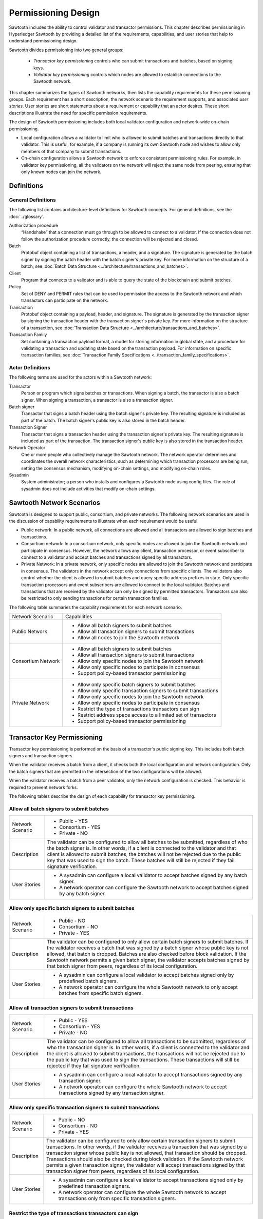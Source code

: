 ********************
Permissioning Design
********************

Sawtooth includes the ability to control validator and transactor
permissions. This chapter describes permissioning in Hyperledger Sawtooth by
providing a detailed list of the requirements, capabilities, and user stories
that help to understand permissioning design.

Sawtooth divides permissioning into two general groups:

  - `Transactor key permissioning` controls who can submit transactions and
    batches, based on signing keys.
  - `Validator key permissioning` controls which nodes are allowed to
    establish connections to the Sawtooth network.

This chapter summarizes the types of Sawtooth networks, then lists the
capability requirements for these permissioning groups. Each requirement has
a short description, the network scenario the requirement supports, and
associated `user stories`. User stories are short statements about a requirement
or capability that an actor desires. These short descriptions illustrate the
need for specific permission requirements.

The design of Sawtooth permissioning includes both local validator configuration
and network-wide on-chain permissioning.

- Local configuration allows a validator to limit who is allowed to submit
  batches and transactions directly to that validator. This is useful, for
  example, if a company is running its own Sawtooth node and wishes to allow
  only members of that company to submit transactions.

- On-chain configuration allows a Sawtooth network to enforce consistent
  permissioning rules. For example, in validator key permissioning, all the
  validators on the network will reject the same node from peering, ensuring
  that only known nodes can join the network.

Definitions
===========

General Definitions
-------------------
The following list contains architecture-level definitions for Sawtooth
concepts. For general definitions, see the :doc:`../glossary`.

Authorization procedure
  “Handshake” that a connection must go through
  to be allowed to connect to a validator. If the connection does not follow
  the authorization procedure correctly, the connection will be rejected and
  closed.

Batch
  Protobuf object containing a list of transactions, a header, and
  a signature. The signature is generated by the batch signer by signing the
  batch header with the batch signer's private key. For more information on the
  structure of a batch, see :doc:`Batch Data Structure
  <../architecture/transactions_and_batches>`.

Client
  Program that connects to a validator and is able to query the
  state of the blockchain and submit batches.

Policy
  Set of DENY and PERMIT rules that can be used to permission the
  access to the Sawtooth network and which transactors can participate on the
  network.

Transaction
  Protobuf object containing a payload, header, and
  signature. The signature is generated by the transaction signer by signing the
  transaction header with the transaction signer's private key. For more
  information on the structure of a transaction, see :doc:`Transaction Data
  Structure <../architecture/transactions_and_batches>`.

Transaction Family
  Set containing a transaction payload format, a model for storing information
  in global state, and a procedure for validating a transaction and updating
  state based on the transaction payload. For information on specific
  transaction families, see :doc:`Transaction Family
  Specifications <../transaction_family_specifications>`.

Actor Definitions
-----------------
The following terms are used for the actors within a Sawtooth network:

Transactor
  Person or program which signs batches or transactions.
  When signing a batch, the transactor is also a batch signer. When signing a
  transaction, a transactor is also a transaction signer.

Batch signer
  Transactor that signs a batch header using the batch
  signer's private key. The resulting signature is included as part of the
  batch. The batch signer's public key is also stored in the batch header.

Transaction Signer
  Transactor that signs a transaction header using
  the transaction signer's private key. The resulting signature is included as
  part of the transaction. The transaction signer's public key is also
  stored in the transaction header.

Network Operator
  One or more people who collectively manage the Sawtooth
  network. The network operator determines and coordinates the overall network
  characteristics, such as determining which transaction processors are being
  run, setting the consensus mechanism, modifying on-chain settings, and
  modifying on-chain roles.

Sysadmin
  System administrator; a person who installs and configures a Sawtooth
  node using config files. The
  role of sysadmin does not include activities that modify on-chain settings.

Sawtooth Network Scenarios
==========================

Sawtooth is designed to support public, consortium, and private networks.
The following network scenarios are used in the discussion of capability
requirements to illustrate when each requirement would be useful.

- Public network:
  In a public network, all connections are allowed and all transactors are
  allowed to sign batches and transactions.

- Consortium network:
  In a consortium network, only specific nodes are allowed to join the
  Sawtooth network and participate in consensus. However, the network allows
  any client, transaction processor, or event subscriber to connect to a
  validator and accept batches and transactions signed by all transactors.

- Private Network:
  In a private network, only specific nodes are allowed to join the
  Sawtooth network and participate in consensus. The validators in the network
  accept only connections from specific clients. The validators also control
  whether the client is allowed to submit batches and query specific address
  prefixes in state. Only specific transaction processors and event subscribers
  are allowed to connect to the local validator. Batches and transactions that
  are received by the validator can only be signed by permitted transactors.
  Transactors can also be restricted to only sending transactions for certain
  transaction families.

The following table summaries the capability requirements for each network
scenario.

+--------------------+--------------------------------------------------------+
| Network Scenario   | Capabilities                                           |
+--------------------+--------------------------------------------------------+
| Public Network     | - Allow all batch signers to submit batches            |
|                    | - Allow all transaction signers to submit transactions |
|                    | - Allow all nodes to join the Sawtooth network         |
+--------------------+--------------------------------------------------------+
| Consortium Network | - Allow all batch signers to submit batches            |
|                    | - Allow all transaction signers to submit transactions |
|                    | - Allow only specific nodes to join the Sawtooth       |
|                    |   network                                              |
|                    | - Allow only specific nodes to participate in consensus|
|                    | - Support policy-based transactor permissioning        |
+--------------------+--------------------------------------------------------+
| Private Network    | - Allow only specific batch signers to submit batches  |
|                    | - Allow only specific transaction signers to submit    |
|                    |   transactions                                         |
|                    | - Allow only specific nodes to join the Sawtooth       |
|                    |   network                                              |
|                    | - Allow only specific nodes to participate in consensus|
|                    | - Restrict the type of transactions transactors can    |
|                    |   sign                                                 |
|                    | - Restrict address space access to a limited set of    |
|                    |   transactors                                          |
|                    | - Support policy-based transactor permissioning        |
+--------------------+--------------------------------------------------------+

Transactor Key Permissioning
============================

Transactor key permissioning is performed on the basis of a transactor's public
signing key. This includes both batch signers and transaction signers.

When the validator receives a batch from a client, it checks both the local
configuration and network configuration.  Only the batch signers that are
permitted in the intersection of the two configurations will be allowed.

When the validator receives a batch from a peer validator, only the network
configuration is checked. This behavior is required to prevent network forks.

The following tables describe the design of each capability for transactor
key permissioning.

Allow all batch signers to submit batches
-----------------------------------------

+--------------------+--------------------------------------------------------+
| Network Scenario   | - Public - YES                                         |
|                    | - Consortium - YES                                     |
|                    | - Private - NO                                         |
+--------------------+--------------------------------------------------------+
| Description        | The validator can be configured to allow               |
|                    | all batches to be submitted, regardless of who the     |
|                    | batch signer is. In other words, if a client is        |
|                    | connected to the validator and that client is allowed  |
|                    | to submit batches, the batches will not be rejected due|
|                    | to the public key that was used to sign the batch.     |
|                    | These batches will still be rejected if they fail      |
|                    | signature verification.                                |
+--------------------+--------------------------------------------------------+
| User Stories       | - A sysadmin can configure a local                     |
|                    |   validator to accept batches signed by any batch      |
|                    |   signer.                                              |
|                    | - A network operator can configure the                 |
|                    |   Sawtooth network to accept batches signed by any     |
|                    |   batch signer.                                        |
+--------------------+--------------------------------------------------------+

Allow only specific batch signers to submit batches
---------------------------------------------------

+--------------------+--------------------------------------------------------+
| Network Scenario   | - Public - NO                                          |
|                    | - Consortium - NO                                      |
|                    | - Private - YES                                        |
+--------------------+--------------------------------------------------------+
| Description        | The validator can be configured to only                |
|                    | allow certain batch signers to submit batches. If the  |
|                    | validator receives a batch that was signed by a batch  |
|                    | signer whose public key is not allowed, that batch     |
|                    | is dropped. Batches are also checked                   |
|                    | before block validation. If the Sawtooth network       |
|                    | permits a given batch signer, the validator accepts    |
|                    | batches signed by that batch signer from peers,        |
|                    | regardless of its local configuration.                 |
+--------------------+--------------------------------------------------------+
| User Stories       | - A sysadmin can configure a local                     |
|                    |   validator to accept batches signed only by predefined|
|                    |   batch signers.                                       |
|                    | - A network operator can configure the                 |
|                    |   whole Sawtooth network to only accept batches from   |
|                    |   specific batch signers.                              |
+--------------------+--------------------------------------------------------+

Allow all transaction signers to submit transactions
----------------------------------------------------

+--------------------+--------------------------------------------------------+
| Network Scenario   | - Public - YES                                         |
|                    | - Consortium - YES                                     |
|                    | - Private - NO                                         |
+--------------------+--------------------------------------------------------+
| Description        | The validator can be configured to allow               |
|                    | all transactions to be submitted, regardless of who the|
|                    | transaction signer is. In other words, if a client is  |
|                    | connected to the validator and the client is allowed to|
|                    | submit transactions, the transactions will not be      |
|                    | rejected due to the public key that was used to sign   |
|                    | the transactions. These transactions will still be     |
|                    | rejected if they fail signature verification.          |
+--------------------+--------------------------------------------------------+
| User Stories       | - A sysadmin can configure a local                     |
|                    |   validator to accept transactions signed by any       |
|                    |   transaction signer.                                  |
|                    | - A network operator can configure the                 |
|                    |   whole Sawtooth network to accept transactions signed |
|                    |   by any transaction signer.                           |
+--------------------+--------------------------------------------------------+

Allow only specific transaction signers to submit transactions
--------------------------------------------------------------

+--------------------+--------------------------------------------------------+
| Network Scenario   | - Public - NO                                          |
|                    | - Consortium - NO                                      |
|                    | - Private - YES                                        |
+--------------------+--------------------------------------------------------+
| Description        | The validator can be configured to only                |
|                    | allow certain transaction signers to submit            |
|                    | transactions. In other words, if the validator receives|
|                    | a transaction that was signed by a transaction signer  |
|                    | whose public key is not allowed, that transaction      |
|                    | should be dropped. Transactions should also be checked |
|                    | during block validation. If the Sawtooth network       |
|                    | permits a given transaction signer, the validator will |
|                    | accept transactions signed by that transaction signer  |
|                    | from peers, regardless of its local configuration.     |
+--------------------+--------------------------------------------------------+
| User Stories       | - A sysadmin can configure a local                     |
|                    |   validator to accept transactions signed only by      |
|                    |   predefined transaction signers.                      |
|                    | - A network operator can configure the                 |
|                    |   whole Sawtooth network to accept transactions only   |
|                    |   from specific transaction signers.                   |
+--------------------+--------------------------------------------------------+

Restrict the type of transactions transactors can sign
------------------------------------------------------

+--------------------+--------------------------------------------------------+
| Network Scenario   | - Public - NO                                          |
|                    | - Consortium - NO                                      |
|                    | - Private - YES                                        |
+--------------------+--------------------------------------------------------+
| Description        | The validator can restrict the transaction             |
|                    | signers that are allowed to sign transactions for a    |
|                    | specific transaction family. This permissioning is     |
|                    | separate from any public key permissioning enforced    |
|                    | by the transaction family logic.                       |
+--------------------+--------------------------------------------------------+
| User Stories       | - A network operator can configure the                 |
|                    |   whole Sawtooth network to only accept transactions   |
|                    |   that were signed by allowed transaction signers for a|
|                    |   specific transaction family.                         |
+--------------------+--------------------------------------------------------+

Support policy-based transactor permissioning
---------------------------------------------

+--------------------+--------------------------------------------------------+
| Network Scenario   | - Public - NO                                          |
|                    | - Consortium - YES                                     |
|                    | - Private - YES                                        |
+--------------------+--------------------------------------------------------+
| Description        | The validator can enforce transactor                   |
|                    | permissions based on defined policies.                 |
+--------------------+--------------------------------------------------------+
| User Stories       | - A sysadmin can configure a local                     |
|                    |   validator to accept only transactions and batches    |
|                    |   that are signed by transactors that are allowed by   |
|                    |   predefined locally stored policies.                  |
|                    | - A network operator can configure the                 |
|                    |   whole Sawtooth network to accept only transactions   |
|                    |   and batches that are signed by transactor that are   |
|                    |   allowed by defined policies.                         |
+--------------------+--------------------------------------------------------+

Validator Key Permissioning
===========================

Validator key permissioning is performed on the basis of a validator’s
public signing key.

The following tables describe the design of each capability for validator
key permissioning.

Allow all nodes to join the Sawtooth network
---------------------------------------------

+--------------------+--------------------------------------------------------+
| Network Scenario   | - Public - YES                                         |
|                    | - Consortium - NO                                      |
|                    | - Private - NO                                         |
+--------------------+--------------------------------------------------------+
| Description        | The Sawtooth network can be configured to              |
|                    | allow all nodes to join the network. This              |
|                    | means that every validator on the network should accept|
|                    | the node as a peer, regardless of its public key.      |
|                    | The nodes are also able to                             |
|                    | participate in consensus and communicate over the      |
|                    | gossip protocol. The node must still go through        |
|                    | the authorization procedure defined by the validator   |
|                    | the node is trying to connect to. If, for any reason,  |
|                    | the node fails the authorization procedure, it will be |
|                    | rejected.                                              |
+--------------------+--------------------------------------------------------+
| User Stories       | - A network operator can configure the                 |
|                    |   Sawtooth network to accept all nodes that wish to    |
|                    |   connect, regardless of the node’s public key.        |
+--------------------+--------------------------------------------------------+

Allow only specific nodes to join the Sawtooth network
-------------------------------------------------------

+--------------------+--------------------------------------------------------+
| Network Scenario   | - Public - NO                                          |
|                    | - Consortium - YES                                     |
|                    | - Private - YES                                        |
+--------------------+--------------------------------------------------------+
| Description        | The Sawtooth network can be configured to              |
|                    | only allow nodes to join the network if the node's     |
|                    | public key is permitted. In other words, if a validator|
|                    | receives a connection request from a node, and the     |
|                    | validator does not recognize the node’s public key, the|
|                    | connection is rejected.                                |
+--------------------+--------------------------------------------------------+
| User Stories       | - A network operator can configure the                 |
|                    |   Sawtooth network to only accept connections from     |
|                    |   nodes with specific public keys.                     |
+--------------------+--------------------------------------------------------+

Allow only specific nodes to participate in consensus
-----------------------------------------------------

+--------------------+--------------------------------------------------------+
| Network Scenario   | - Public - NO                                          |
|                    | - Consortium - YES                                     |
|                    | - Private - YES                                        |
+--------------------+--------------------------------------------------------+
| Description        | The Sawtooth network can be configured to              |
|                    | only allow specific nodes to participate in consensus. |
|                    | This is separate from any restrictions enforced by the |
|                    | consensus algorithm. The nodes that are not allowed to |
|                    | participate in consensus can still validate blocks but |
|                    | are not allowed to publish blocks.                     |
+--------------------+--------------------------------------------------------+
| User Stories       | - A network operator can configure the                 |
|                    |   Sawtooth network to only allow certain nodes to      |
|                    |   participate in consensus.                            |
+--------------------+--------------------------------------------------------+

.. Licensed under Creative Commons Attribution 4.0 International License
.. https://creativecommons.org/licenses/by/4.0/
